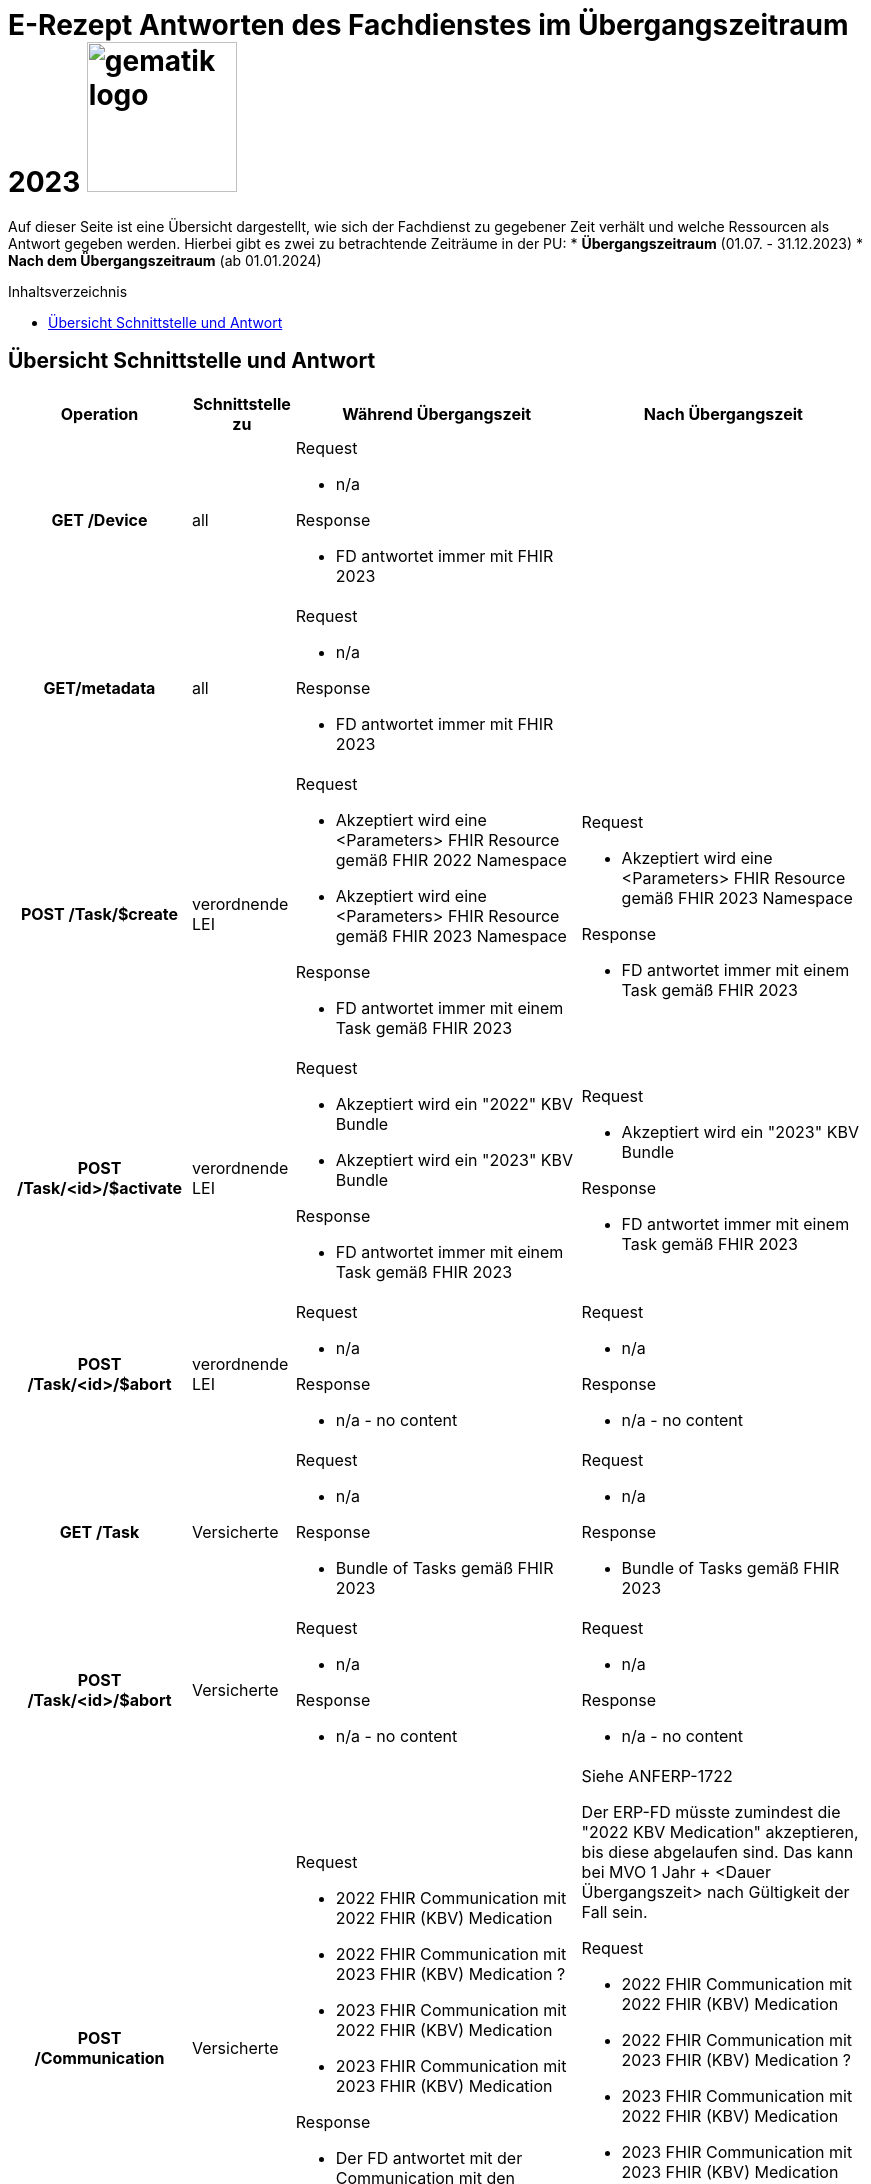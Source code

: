= E-Rezept Antworten des Fachdienstes im Übergangszeitraum 2023 image:gematik_logo.png[width=150, float="right"]
// asciidoc settings for DE (German)
// ==================================
:imagesdir: ../images
:tip-caption: :bulb:
:note-caption: :information_source:
:important-caption: :heavy_exclamation_mark:
:caution-caption: :fire:
:warning-caption: :warning:
:toc: macro
:toclevels: 3
:toc-title: Inhaltsverzeichnis

Auf dieser Seite ist eine Übersicht dargestellt, wie sich der Fachdienst zu gegebener Zeit verhält und welche Ressourcen als Antwort gegeben werden.
Hierbei gibt es zwei zu betrachtende Zeiträume in der PU:
* *Übergangszeitraum* (01.07. - 31.12.2023)
* *Nach dem Übergangszeitraum* (ab 01.01.2024)

toc::[]

== Übersicht Schnittstelle und Antwort

[cols="h,a,a,a"]
[%autowidth]
|===
|Operation|Schnittstelle zu|Während Übergangszeit|Nach Übergangszeit


|GET /Device|all a|
Request

    * n/a

Response

* FD antwortet immer mit FHIR 2023|
//
|GET/metadata|all a|
Request

    * n/a

Response

* FD antwortet immer mit FHIR 2023|
//
|POST /Task/$create|verordnende LEI a|
Request

* Akzeptiert wird eine <Parameters> FHIR Resource gemäß FHIR 2022 Namespace
* Akzeptiert wird eine <Parameters> FHIR Resource gemäß FHIR 2023 Namespace

Response

* FD antwortet immer mit einem Task gemäß FHIR 2023
a|
Request

* Akzeptiert wird eine <Parameters> FHIR Resource gemäß FHIR 2023 Namespace

Response

* FD antwortet immer mit einem Task gemäß FHIR 2023
//
|POST /Task/<id>/$activate|verordnende LEI a|
Request

* Akzeptiert wird ein "2022" KBV Bundle
* Akzeptiert wird ein "2023" KBV Bundle

Response

* FD antwortet immer mit einem Task gemäß FHIR 2023
|
Request

* Akzeptiert wird ein "2023" KBV Bundle

Response

* FD antwortet immer mit einem Task gemäß FHIR 2023
//
|POST /Task/<id>/$abort|verordnende LEI
a|
Request

* n/a

Response

* n/a - no content
a|
Request

* n/a

Response

* n/a - no content
//
|GET /Task|Versicherte
a|
Request

* n/a

Response

* Bundle of Tasks gemäß FHIR 2023
a|
Request

* n/a

Response

* Bundle of Tasks gemäß FHIR 2023
//
|POST /Task/<id>/$abort|Versicherte
a|
Request

* n/a

Response

* n/a - no content
a|
Request

* n/a

Response

* n/a - no content
//
|POST /Communication|Versicherte
a|
Request

* 2022 FHIR Communication mit 2022 FHIR (KBV) Medication
* 2022 FHIR Communication mit 2023 FHIR (KBV) Medication ?
* 2023 FHIR Communication mit 2022 FHIR (KBV) Medication
* 2023 FHIR Communication mit 2023 FHIR (KBV) Medication

Response

* Der FD antwortet mit der Communication mit den Profileversionen, wie sie eingestellt wurde
a|
Siehe ANFERP-1722

Der ERP-FD müsste zumindest die "2022 KBV Medication" akzeptieren, bis diese abgelaufen sind. Das kann bei MVO 1 Jahr + <Dauer Übergangszeit> nach Gültigkeit der Fall sein.

Request

* 2022 FHIR Communication mit 2022 FHIR (KBV) Medication
* 2022 FHIR Communication mit 2023 FHIR (KBV) Medication ?
* 2023 FHIR Communication mit 2022 FHIR (KBV) Medication
* 2023 FHIR Communication mit 2023 FHIR (KBV) Medication

Response

* Der FD antwortet mit der Communication mit den Profileversionen, wie sie eingestellt wurde
//
|GET /Communication|Versicherte
a|
Request

* n/a

Response

Der FD antwortet mit der Communication mit den Profileversionen, wie sie eingestellt wurden. D.h. der ERP FD antwortet mit einem Bundle bestehend aus:

* 2022 FHIR Communication mit 2022 FHIR (KBV) Medication
* 2022 FHIR Communication mit 2023 FHIR (KBV) Medication ?
* 2023 FHIR Communication mit 2022 FHIR (KBV) Medication
* 2023 FHIR Communication mit 2023 FHIR (KBV) Medication
a|
Request

* n/a

Response

Der FD antwortet mit der Communication mit den Profileversionen, wie sie eingestellt wurden. D.h. der ERP FD antwortet mit einem Bundle bestehend aus:

* 2022 FHIR Communication mit 2022 FHIR (KBV) Medication
* 2022 FHIR Communication mit 2023 FHIR (KBV) Medication ?
* 2023 FHIR Communication mit 2022 FHIR (KBV) Medication
* 2023 FHIR Communication mit 2023 FHIR (KBV) Medication
//
|GET /AuditEvent|Versicherte
a|
Request

* n/a

Response

* Bundle of AuditEvents gemäß FHIR 2023
a|
Request

* n/a

Response

* Bundle of AuditEvents gemäß FHIR 2023
//
|GET /Task/<id>|Versicherte
a|
Request

* n/a

Response

Der FD antwortet mit einem Bundle bestehend aus Task und KBV Bundle

* Task ist immer im FHIR 2023 Profil
* KBV Bundle 2022 FHIR oder KBV Bundle 2023 FHIR
a|
Request

* n/a

Response

Der FD antwortet mit einem Bundle bestehend aus Task und KBV Bundle

* Task ist immer im FHIR 2023 Profil
* KBV Bundle 2022 FHIR oder KBV Bundle 2023 FHIR

Bei MVO: 2022 FHIR Profile bis <Ende Übergangszeit> + <1  Jahr MVO> + <100 Tage Löschfrist>
//
|GET /ChargeItem/<id>|Versicherte
a|
pkv
a|
pkv
//
|DELETE /Communication/<id>|Versicherte
a|
Request

* n/a

Response

* n/a
a|
Request

* n/a

Response

* n/a
//
|GET /MedicationDispense|Versicherte
a|
Request

* akzeptiert PrescriptionId (A_22070) gemäß 2022 und 2023 Namespace
Response

* Bundle von MedicationDispenses gemäß FHIR 2022 oder 2023 (wie vom AVS eingestellt)
a|
Request

* akzeptiert PrescriptionId (A_22070) gemäß 2022 und 2023 Namespace ?

Response

* Bundle von MedicationDispenses gemäß FHIR 2022 oder 2023 (wie vom AVS eingestellt)

Bei MVO: 2022 FHIR Profile bis <Ende Übergangszeit> + <1  Jahr MVO>
//
|GET /ChargeItem|Versicherte
a|pkv
a|pkv
//
|DELETE /ChargeItem/<id>|Versicherte
a|pkv
a|pkv
//
|PATCH /ChargeItem/<id>|Versicherte
a|pkv
a|pkv
//
|GET /Consent|Versicherte
a|pkv
a|pkv
//
|POST /Consent|Versicherte
a|pkv
a|pkv
//
|DELETE /Consent|Versicherte
a|pkv
a|pkv
//
|POST /Task/<id>/$accept|abgebende LEI
a|
Request

* n/a

Response

<Bundle> mit Tasks und PKCS7 Datei mit Verordnung

* FD antwortet immer mit einem Task gemäß FHIR 2023
* Die Verordnung ist wie vom Arzt eingestellt FHIR 2022 oder FHIR 2023

a|
Request

* n/a

Response

<Bundle> mit Tasks und PKCS7 Datei mit Verordnung

* FD antwortet immer mit einem Task gemäß FHIR 2023
* Die Verordnung ist wie vom Arzt eingestellt FHIR 2022 oder FHIR 2023

Bei MVO: 2022 FHIR Profile bis <Ende Übergangszeit> + <1  Jahr MVO>
//
|POST /Task/<id>/$reject|abgebende LEI
a|
Request

* n/a

Response

* n/a - no content
a|
Request

* n/a

Response

* n/a - no content
//
|POST /Task/<id>/$abort|abgebende LEI
a|
Request

* n/a

Response

* n/a - no content
a|
Request

* n/a

Response

* n/a - no content
//
|POST /Task/<id>/$close|abgebende LEI
a|
Request

* <MedicationDispense> bzw. Bundle von MedicationDispense - FHIR 2022
* <MedicationDispense> bzw. Bundle von MedicationDispense - FHIR 2023

Response

* <Bundle> mit PKCS7 mit Quittung
TODO Muss die Profil Version der MedicationDispense zum KBVBundle passen?
a|

//
|POST /Communication|abgebende LEI
a|
Request

* 2022 FHIR Communication
* 2023 FHIR Communication

Response

* Der FD antwortet mit der Communication mit den Profileversionen, wie sie eingestellt wurde

TODO: Check (KBV) Medication nicht in Profilen in Reply vorgesehen?
a|

//
|GET /Task/<id>|abgebende LEI
a|
TODO
a|

//
|DELETE /Communication/<id>|abgebende LEI
a|
Request

* n/a

Response

* n/a - no content
a|
Request

* n/a

Response

* n/a - no content
//
|GET /ChargeItem/<id>|abgebende LEI
a|pkv
a|pkv
//
|POST /ChargeItem|abgebende LEI
a|pkv
a|pkv
//
|GET /Task |abgebende LEI
a|
Request

* n/a

Response

* Bundle of Tasks gemäß FHIR 2023

a|
Request

* n/a

Response

* Bundle of Tasks gemäß FHIR 2023

//
|PUT /ChargeItem/<id>|abgebende LEI
a|pkv
a|pkv

//
|POST /Subscription|abgebende LEI
a|
Request

* 2022 FHIR Subscription
* 2023 FHIR Subscription

Response

* 2023 FHIR Subscription
a|
Request

* 2023 FHIR Subscription

Response

* 2023 FHIR Subscription
//


|===
